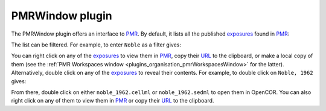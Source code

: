 .. _plugins_organisation_pmrWindow:

==================
 PMRWindow plugin
==================

The PMRWindow plugin offers an interface to `PMR <https://models.physiomeproject.org/>`__.
By default, it lists all the published `exposures <https://abi-software-book.readthedocs.org/en/latest/glossary.html#term-exposure>`__ found in `PMR <https://models.physiomeproject.org/>`__:

.. image:: pics/PMRWindowScreenshot01.png
   :align: center
   :scale: 25%

The list can be filtered.
For example, to enter ``Noble`` as a filter gives:

.. image:: pics/PMRWindowScreenshot02.png
   :align: center
   :scale: 25%

You can right click on any of the `exposures <https://abi-software-book.readthedocs.org/en/latest/glossary.html#term-exposure>`__ to view them in `PMR <https://models.physiomeproject.org/>`__, copy their `URL <https://en.wikipedia.org/wiki/URL>`__ to the clipboard, or make a local copy of them (see the :ref:`PMR Workspaces window <plugins_organisation_pmrWorkspacesWindow>` for the latter).
Alternatively, double click on any of the `exposures <https://abi-software-book.readthedocs.org/en/latest/glossary.html#term-exposure>`__ to reveal their contents.
For example, to double click on ``Noble, 1962`` gives:

.. image:: pics/PMRWindowScreenshot03.png
   :align: center
   :scale: 25%

From there, double click on either ``noble_1962.cellml`` or ``noble_1962.sedml`` to open them in OpenCOR.
You can also right click on any of them to view them in `PMR <https://models.physiomeproject.org/>`__ or copy their `URL <https://en.wikipedia.org/wiki/URL>`__ to the clipboard.

